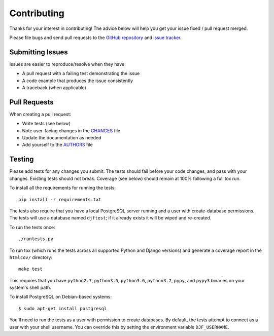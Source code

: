 Contributing
============

Thanks for your interest in contributing! The advice below will help you get
your issue fixed / pull request merged.

Please file bugs and send pull requests to the `GitHub repository`_ and `issue
tracker`_.

.. _GitHub repository: https://github.com/orcasgit/django-fernet-fields/
.. _issue tracker: https://github.com/orcasgit/django-fernet-fields/issues



Submitting Issues
-----------------

Issues are easier to reproduce/resolve when they have:

- A pull request with a failing test demonstrating the issue
- A code example that produces the issue consistently
- A traceback (when applicable)


Pull Requests
-------------

When creating a pull request:

- Write tests (see below)
- Note user-facing changes in the `CHANGES`_ file
- Update the documentation as needed
- Add yourself to the `AUTHORS`_ file

.. _AUTHORS: AUTHORS.rst
.. _CHANGES: CHANGES.rst


Testing
-------

Please add tests for any changes you submit. The tests should fail before your
code changes, and pass with your changes. Existing tests should not
break. Coverage (see below) should remain at 100% following a full tox run.

To install all the requirements for running the tests::

    pip install -r requirements.txt

The tests also require that you have a local PostgreSQL server running and a
user with create-database permissions. The tests will use a database named
``djftest``; if it already exists it will be wiped and re-created.

To run the tests once::

    ./runtests.py

To run tox (which runs the tests across all supported Python and Django
versions) and generate a coverage report in the ``htmlcov/`` directory::

    make test

This requires that you have ``python2.7``, ``python3.5``, ``python3.6``,
``python3.7``, ``pypy``, and ``pypy3`` binaries on your system's shell path.

To install PostgreSQL on Debian-based systems::

    $ sudo apt-get install postgresql

You'll need to run the tests as a user with permission to create databases. By
default, the tests attempt to connect as a user with your shell username. You
can override this by setting the environment variable ``DJF_USERNAME``.
